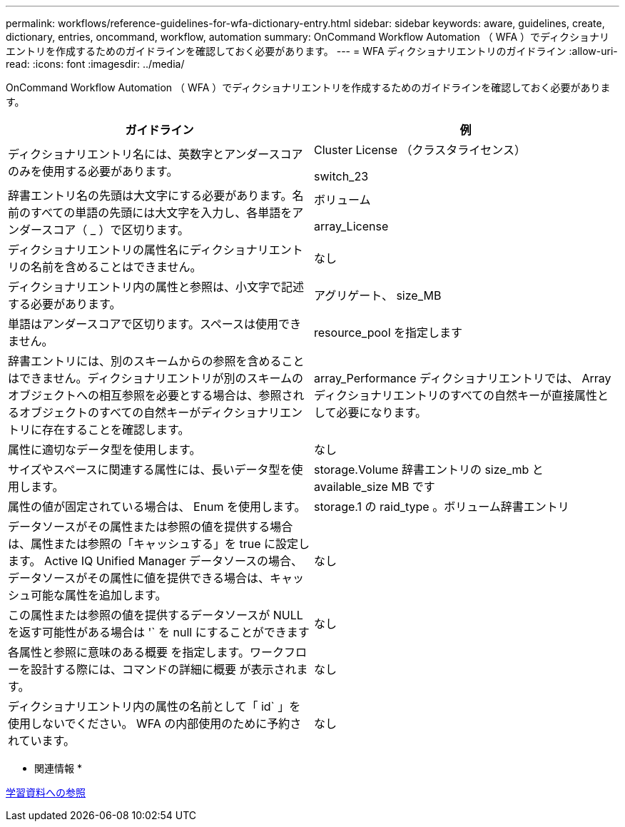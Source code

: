 ---
permalink: workflows/reference-guidelines-for-wfa-dictionary-entry.html 
sidebar: sidebar 
keywords: aware, guidelines, create, dictionary, entries, oncommand, workflow, automation 
summary: OnCommand Workflow Automation （ WFA ）でディクショナリエントリを作成するためのガイドラインを確認しておく必要があります。 
---
= WFA ディクショナリエントリのガイドライン
:allow-uri-read: 
:icons: font
:imagesdir: ../media/


[role="lead"]
OnCommand Workflow Automation （ WFA ）でディクショナリエントリを作成するためのガイドラインを確認しておく必要があります。

[cols="2*"]
|===
| ガイドライン | 例 


 a| 
ディクショナリエントリ名には、英数字とアンダースコアのみを使用する必要があります。
 a| 
Cluster License （クラスタライセンス）

switch_23



 a| 
辞書エントリ名の先頭は大文字にする必要があります。名前のすべての単語の先頭には大文字を入力し、各単語をアンダースコア（ _ ）で区切ります。
 a| 
ボリューム

array_License



 a| 
ディクショナリエントリの属性名にディクショナリエントリの名前を含めることはできません。
 a| 
なし



 a| 
ディクショナリエントリ内の属性と参照は、小文字で記述する必要があります。
 a| 
アグリゲート、 size_MB



 a| 
単語はアンダースコアで区切ります。スペースは使用できません。
 a| 
resource_pool を指定します



 a| 
辞書エントリには、別のスキームからの参照を含めることはできません。ディクショナリエントリが別のスキームのオブジェクトへの相互参照を必要とする場合は、参照されるオブジェクトのすべての自然キーがディクショナリエントリに存在することを確認します。
 a| 
array_Performance ディクショナリエントリでは、 Array ディクショナリエントリのすべての自然キーが直接属性として必要になります。



 a| 
属性に適切なデータ型を使用します。
 a| 
なし



 a| 
サイズやスペースに関連する属性には、長いデータ型を使用します。
 a| 
storage.Volume 辞書エントリの size_mb と available_size MB です



 a| 
属性の値が固定されている場合は、 Enum を使用します。
 a| 
storage.1 の raid_type 。ボリューム辞書エントリ



 a| 
データソースがその属性または参照の値を提供する場合は、属性または参照の「キャッシュする」を true に設定します。 Active IQ Unified Manager データソースの場合、データソースがその属性に値を提供できる場合は、キャッシュ可能な属性を追加します。
 a| 
なし



 a| 
この属性または参照の値を提供するデータソースが NULL を返す可能性がある場合は '` を null にすることができます
 a| 
なし



 a| 
各属性と参照に意味のある概要 を指定します。ワークフローを設計する際には、コマンドの詳細に概要 が表示されます。
 a| 
なし



 a| 
ディクショナリエントリ内の属性の名前として「 id` 」を使用しないでください。 WFA の内部使用のために予約されています。
 a| 
なし

|===
* 関連情報 *

xref:reference-references-to-learning-material.adoc[学習資料への参照]
